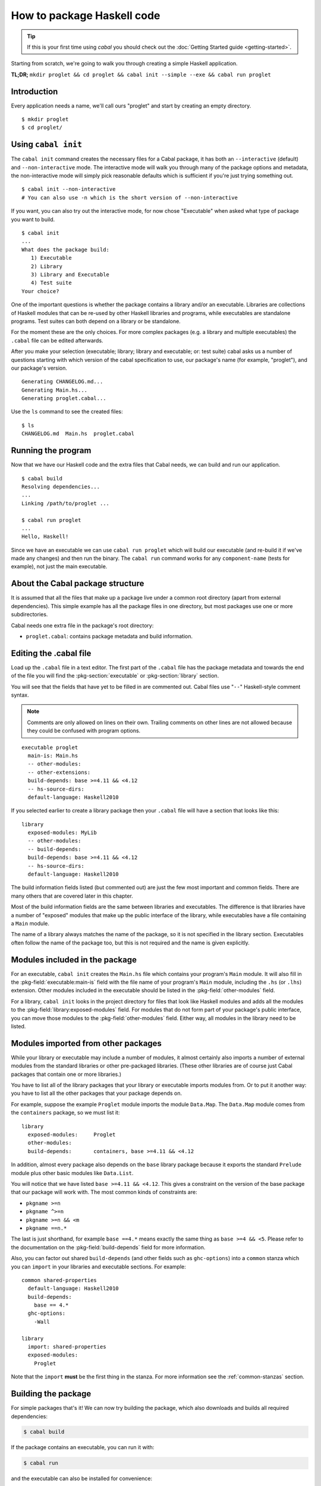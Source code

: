 How to package Haskell code
===========================

.. TIP::
    If this is your first time using `cabal` you should check out the :doc:`Getting Started guide <getting-started>`.

Starting from scratch, we're going to walk you through creating a simple
Haskell application.

**TL;DR;** ``mkdir proglet && cd proglet && cabal init --simple --exe && cabal run proglet``


Introduction
------------

Every application needs a name, we'll call ours "proglet" and start by
creating an empty directory.

.. highlight:: console

::

    $ mkdir proglet
    $ cd proglet/


.. _init quickstart:

Using ``cabal init``
--------------------

The ``cabal init`` command creates the necessary files for a Cabal package,
it has both an ``--interactive`` (default) and ``--non-interactive``
mode. The interactive mode will walk you through many of the package
options and metadata, the non-interactive mode will simply pick reasonable
defaults which is sufficient if you're just trying something out.

.. highlight:: console

::

    $ cabal init --non-interactive
    # You can also use -n which is the short version of --non-interactive

If you want, you can also try out the interactive mode, for now chose
"Executable" when asked what type of package you want to build.

.. highlight:: console

::

    $ cabal init
    ...
    What does the package build:
       1) Executable
       2) Library
       3) Library and Executable
       4) Test suite
    Your choice?

One of the important questions is whether the package contains a library
and/or an executable. Libraries are collections of Haskell modules that
can be re-used by other Haskell libraries and programs, while executables
are standalone programs. Test suites can both depend on a library or be
standalone.

For the moment these are the only choices. For more complex packages
(e.g. a library and multiple executables) the ``.cabal``
file can be edited afterwards.

After you make your selection (executable; library; library
and executable; or: test suite) cabal asks us a number of questions starting with
which version of the cabal specification to use, our package's name
(for example, "proglet"), and our package's version.

::

    Generating CHANGELOG.md...
    Generating Main.hs...
    Generating proglet.cabal...

Use the ``ls`` command to see the created files:

::

   $ ls
   CHANGELOG.md  Main.hs  proglet.cabal


Running the program
-------------------

Now that we have our Haskell code and the extra files that Cabal needs, we
can build and run our application.

::

   $ cabal build
   Resolving dependencies...
   ...
   Linking /path/to/proglet ...

   $ cabal run proglet
   ...
   Hello, Haskell!

Since we have an executable we can use ``cabal run proglet`` which will build
our executable (and re-build it if we've made any changes) and then run the
binary. The ``cabal run`` command works for any ``component-name`` (tests for
example), not just the main executable.


About the Cabal package structure
---------------------------------

It is assumed that all the files that make up a package live under a common
root directory (apart from external dependencies). This simple example has
all the package files in one directory, but most packages use one or more
subdirectories.

Cabal needs one extra file in the package's root directory:

-  ``proglet.cabal``: contains package metadata and build information.


Editing the .cabal file
-----------------------

.. highlight:: cabal

Load up the ``.cabal`` file in a text editor. The first part of the
``.cabal`` file has the package metadata and towards the end of the file
you will find the :pkg-section:`executable` or :pkg-section:`library`
section.

You will see that the fields that have yet to be filled in are commented
out. Cabal files use "``--``" Haskell-style comment syntax.

.. NOTE::
   Comments are only allowed on lines on their own. Trailing comments on
   other lines are not allowed because they could be confused with program
   options.


::

    executable proglet
      main-is: Main.hs
      -- other-modules:
      -- other-extensions:
      build-depends: base >=4.11 && <4.12
      -- hs-source-dirs:
      default-language: Haskell2010


If you selected earlier to create a library package then your ``.cabal``
file will have a section that looks like this:

::

    library
      exposed-modules: MyLib
      -- other-modules:
      -- build-depends:
      build-depends: base >=4.11 && <4.12
      -- hs-source-dirs:
      default-language: Haskell2010


The build information fields listed (but commented out) are just the few
most important and common fields. There are many others that are covered
later in this chapter.

Most of the build information fields are the same between libraries and
executables. The difference is that libraries have a number of "exposed"
modules that make up the public interface of the library, while
executables have a file containing a ``Main`` module.

The name of a library always matches the name of the package, so it is
not specified in the library section. Executables often follow the name
of the package too, but this is not required and the name is given
explicitly.


Modules included in the package
-------------------------------

For an executable, ``cabal init`` creates the ``Main.hs`` file which
contains your program's ``Main`` module. It will also fill in the
:pkg-field:`executable:main-is` field with the file name of your program's
``Main`` module, including the ``.hs`` (or ``.lhs``) extension. Other
modules included in the executable should be listed in the
:pkg-field:`other-modules` field.

For a library, ``cabal init`` looks in the project directory for files
that look like Haskell modules and adds all the modules to the
:pkg-field:`library:exposed-modules` field. For modules that do not form part
of your package's public interface, you can move those modules to the
:pkg-field:`other-modules` field. Either way, all modules in the library need
to be listed.


Modules imported from other packages
------------------------------------

While your library or executable may include a number of modules, it
almost certainly also imports a number of external modules from the
standard libraries or other pre-packaged libraries. (These other
libraries are of course just Cabal packages that contain one or more libraries.)

You have to list all of the library packages that your library or
executable imports modules from. Or to put it another way: you have to
list all the other packages that your package depends on.

For example, suppose the example ``Proglet`` module imports the module
``Data.Map``. The ``Data.Map`` module comes from the ``containers``
package, so we must list it:

::

    library
      exposed-modules:     Proglet
      other-modules:
      build-depends:       containers, base >=4.11 && <4.12

In addition, almost every package also depends on the ``base`` library
package because it exports the standard ``Prelude`` module plus other
basic modules like ``Data.List``.

You will notice that we have listed ``base >=4.11 && <4.12``. This gives a
constraint on the version of the base package that our package will work
with. The most common kinds of constraints are:

-  ``pkgname >=n``
-  ``pkgname ^>=n``
-  ``pkgname >=n && <m``
-  ``pkgname ==n.*``

The last is just shorthand, for example ``base ==4.*`` means exactly
the same thing as ``base >=4 && <5``. Please refer to the documentation
on the :pkg-field:`build-depends` field for more information.

Also, you can factor out shared ``build-depends`` (and other fields such
as ``ghc-options``) into a ``common`` stanza which you can ``import`` in
your libraries and executable sections. For example:

::

    common shared-properties
      default-language: Haskell2010
      build-depends:
        base == 4.*
      ghc-options:
        -Wall

    library
      import: shared-properties
      exposed-modules:
        Proglet

Note that the ``import`` **must** be the first thing in the stanza. For more
information see the :ref:`common-stanzas` section.

.. _building-packages:

Building the package
--------------------

For simple packages that's it! We can now try building the package,
which also downloads and builds all required dependencies:

.. code-block:: console

    $ cabal build

If the package contains an executable, you can run it with:

.. code-block:: console

   $ cabal run

and the executable can also be installed for convenience:

.. code-block:: console

    $ cabal install

When installed, the executable program lands in a special directory
for binaries that may or may not already be on your system's ``PATH``.
If it is, the executable can be run by typing its filename on commandline.
For installing libraries see the :ref:`adding-libraries` section.
